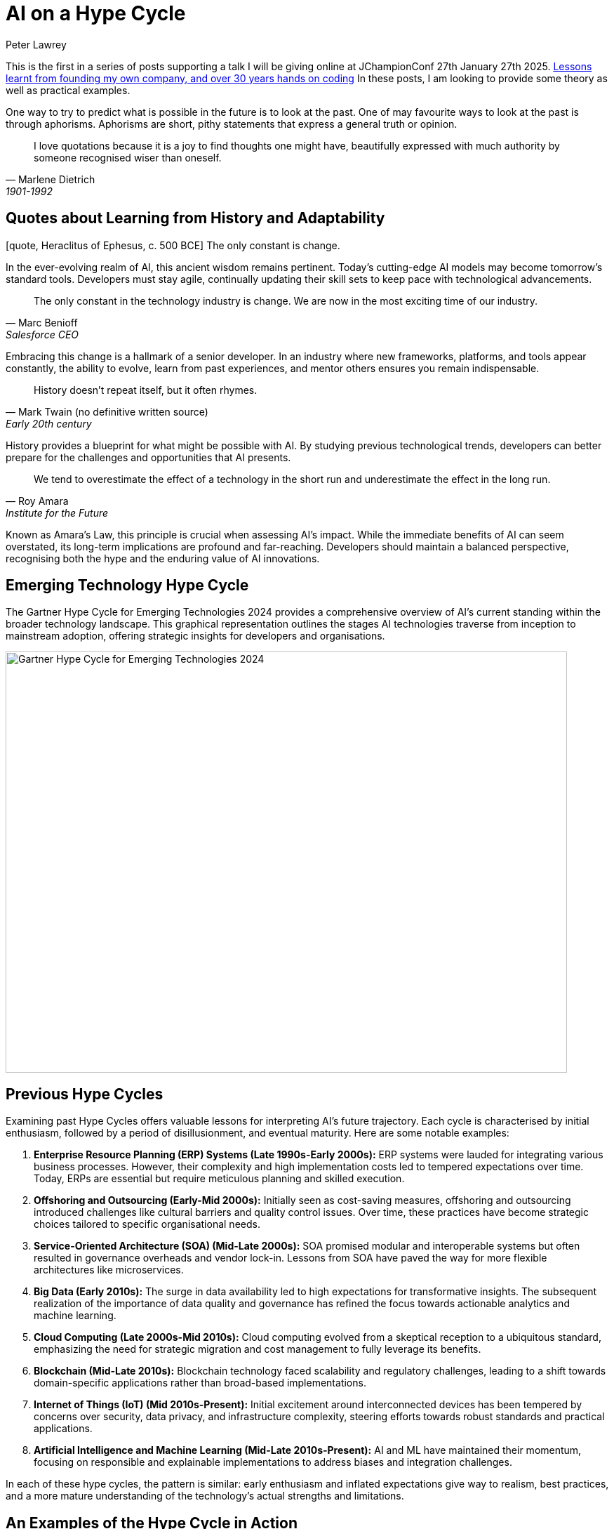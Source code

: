 = AI on a Hype Cycle
Peter Lawrey
:doctype: article

This is the first in a series of posts supporting a talk I will be giving online at JChampionConf 27th January 27th 2025. https://www.youtube.com/watch?v=t8Oq-Hr6ua8[Lessons learnt from founding my own company, and over 30 years hands on coding] In these posts, I am looking to provide some theory as well as practical examples.

One way to try to predict what is possible in the future is to look at the past.
One of may favourite ways to look at the past is through aphorisms.
Aphorisms are short, pithy statements that express a general truth or opinion.

[quote, Marlene Dietrich, 1901-1992]
____
I love quotations because it is a joy to find thoughts one might have, beautifully expressed with much authority by someone recognised wiser than oneself.
____

== Quotes about Learning from History and Adaptability

[quote, Heraclitus of Ephesus, c.
500 BCE]
The only constant is change.

In the ever-evolving realm of AI, this ancient wisdom remains pertinent.
Today's cutting-edge AI models may become tomorrow's standard tools.
Developers must stay agile, continually updating their skill sets to keep pace with technological advancements.

[quote, Marc Benioff, Salesforce CEO]
____
The only constant in the technology industry is change.
We are now in the most exciting time of our industry.
____

Embracing this change is a hallmark of a senior developer.
In an industry where new frameworks, platforms, and tools appear constantly, the ability to evolve, learn from past experiences, and mentor others ensures you remain indispensable.

[quote, Mark Twain (no definitive written source), Early 20th century]
History doesn't repeat itself, but it often rhymes.

History provides a blueprint for what might be possible with AI. By studying previous technological trends, developers can better prepare for the challenges and opportunities that AI presents.

[quote, Roy Amara, Institute for the Future, Circa 1970s]
We tend to overestimate the effect of a technology in the short run and underestimate the effect in the long run.

Known as Amara's Law, this principle is crucial when assessing AI's impact.
While the immediate benefits of AI can seem overstated, its long-term implications are profound and far-reaching.
Developers should maintain a balanced perspective, recognising both the hype and the enduring value of AI innovations.

== Emerging Technology Hype Cycle

The Gartner Hype Cycle for Emerging Technologies 2024 provides a comprehensive overview of AI's current standing within the broader technology landscape.
This graphical representation outlines the stages AI technologies traverse from inception to mainstream adoption, offering strategic insights for developers and organisations.

image::https://emt.gartnerweb.com/ngw/globalassets/en/articles/images/hype-cycle-for-emerging-technologies-2024.png[Gartner Hype Cycle for Emerging Technologies 2024, 800, 600]

== Previous Hype Cycles

Examining past Hype Cycles offers valuable lessons for interpreting AI's future trajectory.
Each cycle is characterised by initial enthusiasm, followed by a period of disillusionment, and eventual maturity.
Here are some notable examples:

. *Enterprise Resource Planning (ERP) Systems (Late 1990s-Early 2000s):*
ERP systems were lauded for integrating various business processes.
However, their complexity and high implementation costs led to tempered expectations over time.
Today, ERPs are essential but require meticulous planning and skilled execution.

. *Offshoring and Outsourcing (Early-Mid 2000s):*
Initially seen as cost-saving measures, offshoring and outsourcing introduced challenges like cultural barriers and quality control issues.
Over time, these practices have become strategic choices tailored to specific organisational needs.

. *Service-Oriented Architecture (SOA) (Mid-Late 2000s):*
SOA promised modular and interoperable systems but often resulted in governance overheads and vendor lock-in.
Lessons from SOA have paved the way for more flexible architectures like microservices.

. *Big Data (Early 2010s):*
The surge in data availability led to high expectations for transformative insights.
The subsequent realization of the importance of data quality and governance has refined the focus towards actionable analytics and machine learning.

. *Cloud Computing (Late 2000s-Mid 2010s):*
   Cloud computing evolved from a skeptical reception to a ubiquitous standard, emphasizing the need for strategic migration and cost management to fully leverage its benefits.

. *Blockchain (Mid-Late 2010s):*
   Blockchain technology faced scalability and regulatory challenges, leading to a shift towards domain-specific applications rather than broad-based implementations.

. *Internet of Things (IoT) (Mid 2010s-Present):*
   Initial excitement around interconnected devices has been tempered by concerns over security, data privacy, and infrastructure complexity, steering efforts towards robust standards and practical applications.

. *Artificial Intelligence and Machine Learning (Mid-Late 2010s-Present):*
   AI and ML have maintained their momentum, focusing on responsible and explainable implementations to address biases and integration challenges.

In each of these hype cycles, the pattern is similar: early enthusiasm and inflated expectations give way to realism, best practices, and a more mature understanding of the technology's actual strengths and limitations.

== An Examples of the Hype Cycle in Action

=== This is Cool, Let's Use It Everywhere!

In the early stages of a technology's hype cycle, developers and organisations are often eager to adopt it across the board.
This enthusiasm can lead to overinvestment, unrealistic expectations, and a lack of understanding of the technology's limitations.

[chat]
----
Write a tetris game in HTML/CSS/JS
----
++++
<div id="game-container">
    <canvas id="tetris" width="240" height="400"></canvas>
    <div id="side-panel">
        <div id="score">Score: 0</div>
        <div id="next">
            <h3>Next</h3>
            <canvas id="next-tetromino" width="80" height="80"></canvas>
        </div>
        <div id="hold">
            <h3>Hold</h3>
            <canvas id="hold-tetromino" width="80" height="80"></canvas>
        </div>
    </div>
</div>
<div id="instructions">
    <h2>How to Play</h2>
    <ul>
        <li><strong>Move Left:</strong> Left Arrow ()</li>
        <li><strong>Move Right:</strong> Right Arrow ()</li>
        <li><strong>Soft Drop:</strong> Down Arrow ()</li>
        <li><strong>Rotate Counterclockwise:</strong> Q ()</li>
        <li><strong>Rotate Clockwise:</strong> W ()</li>
        <li><strong>Hard Drop:</strong> Spacebar ()</li>
        <li><strong>Pause/Resume:</strong> P ()</li>
        <li><strong>Hold Tetromino:</strong> Shift ()</li>
    </ul>
</div>

<script>
    // Get Canvas Elements and Contexts
    const canvas = document.getElementById('tetris');
    const context = canvas.getContext('2d');
    context.scale(20, 20); // Scale the canvas to make blocks visible

    const nextCanvas = document.getElementById('next-tetromino');
    const nextContext = nextCanvas.getContext('2d');
    nextContext.scale(20, 20);

    const holdCanvas = document.getElementById('hold-tetromino');
    const holdContext = holdCanvas.getContext('2d');
    holdContext.scale(20, 20);

    // Tetromino shapes
    const tetrominoes = {
        'I': [
            [0,0,0,0],
            [1,1,1,1],
            [0,0,0,0],
            [0,0,0,0],
        ],
        'J': [
            [2,0,0],
            [2,2,2],
            [0,0,0],
        ],
        'L': [
            [0,0,3],
            [3,3,3],
            [0,0,0],
        ],
        'O': [
            [4,4],
            [4,4],
        ],
        'S': [
            [0,5,5],
            [5,5,0],
            [0,0,0],
        ],
        'T': [
            [0,6,0],
            [6,6,6],
            [0,0,0],
        ],
        'Z': [
            [7,7,0],
            [0,7,7],
            [0,0,0],
        ],
    };

    // Colors for each tetromino
    const colors = [
        null,
        '#00FFFF', // I
        '#0000FF', // J
        '#FFA500', // L
        '#FFFF00', // O
        '#00FF00', // S
        '#800080', // T
        '#FF0000', // Z
    ];

    // Create the matrix for the arena
    function createMatrix(width, height) {
        const matrix = [];
        while (height--) {
            matrix.push(new Array(width).fill(0));
        }
        return matrix;
    }

    // Create a random tetromino
    function createPiece(type) {
        if (tetrominoes[type]) {
            return tetrominoes[type].map(row => row.slice()); // Deep copy
        }
        // Default to 'T' tetromino if type is unknown
        return tetrominoes['T'].map(row => row.slice());
    }

    // Get a random tetromino type
    function randomPiece() {
        const pieces = 'IJLOSTZ';
        return pieces[Math.floor(Math.random() * pieces.length)];
    }

    // Define the arena (game grid)
    const arena = createMatrix(12, 20);

    // Define the player (current tetromino)
    const player = {
        pos: {x: 0, y: 0},
        matrix: null,
        score: 0,
        held: false,
        holdMatrix: null,
    };

    // Define the next tetromino
    let next = createPiece(randomPiece());

    // Draw the matrix on the canvas
    function draw() {
        context.fillStyle = '#111';
        context.fillRect(0, 0, canvas.width, canvas.height);

        drawMatrix(arena, {x:0, y:0});
        drawMatrix(player.matrix, player.pos);
    }

    // Draw a matrix at a given offset
    function drawMatrix(matrix, offset, ctx = context) {
        matrix.forEach((row, y) => {
            row.forEach((value, x) => {
                if (value !== 0) {
                    ctx.fillStyle = colors[value];
                    ctx.fillRect(x + offset.x,
                                 y + offset.y,
                                 1, 1);
                }
            });
        });
    }

    // Merge player matrix into arena
    function merge(arena, player) {
        player.matrix.forEach((row, y) => {
            row.forEach((value, x) => {
                if (value !== 0) {
                    arena[y + player.pos.y][x + player.pos.x] = value;
                }
            });
        });
    }

    // Check for collision
    function collide(arena, player) {
        const m = player.matrix;
        const o = player.pos;
        for (let y = 0; y < m.length; ++y){
            for(let x = 0; x < m[y].length; ++x){
                if (m[y][x] !==0 &&
                   (arena[y + o.y] &&
                    arena[y + o.y][x + o.x]) !==0){
                        return true;
                   }
            }
        }
        return false;
    }

    // Clear completed rows
    function arenaSweep() {
        let rowCount = 1;
        outer: for (let y = arena.length-1; y >=0; --y){
            for(let x =0; x < arena[y].length; ++x){
                if(arena[y][x] ===0){
                    continue outer;
                }
            }

            const row = arena.splice(y,1)[0].fill(0);
            arena.unshift(new Array(arena[0].length).fill(0));
            y++;

            player.score += rowCount * 10;
            rowCount *=2;
        }
    }

    // Rotate the matrix
    function rotate(matrix, dir){
        for(let y=0; y<matrix.length; ++y){
            for(let x=0; x<y; ++x){
                [matrix[x][y], matrix[y][x]] = [matrix[y][x], matrix[x][y]];
            }
        }

        if(dir >0){
            matrix.forEach(row => row.reverse());
        }
        else{
            matrix.reverse();
        }
    }

    // Player movement
    function playerMove(dir){
        player.pos.x += dir;
        if(collide(arena, player)){
            player.pos.x -= dir;
        }
    }

    // Player drop
    function playerDrop(){
        player.pos.y++;
        if(collide(arena, player)){
            player.pos.y--;
            merge(arena, player);
            arenaSweep();
            updateScore();
            playerReset();
        }
        dropCounter =0;
    }

    // Hard Drop
    function playerHardDrop(){
        while(!collide(arena, player)){
            player.pos.y++;
        }
        player.pos.y--;
        merge(arena, player);
        arenaSweep();
        updateScore();
        playerReset();
        dropCounter =0;
    }

    // Player reset
    function playerReset(){
        if (!player.held) {
            player.matrix = next;
            next = createPiece(randomPiece());
            drawNext();
        } else {
            player.held = false;
        }
        player.pos.y =0;
        player.pos.x = Math.floor((arena[0].length /2 |0) -
                       (player.matrix[0].length /2 |0));
        if(collide(arena, player)){
            arena.forEach(row => row.fill(0));
            player.score =0;
            updateScore();
        }
    }

    // Player rotate
    function playerRotate(dir){
        rotate(player.matrix, dir);
        while(collide(arena, player)){
            player.pos.x += dir >0 ? 1 : -1;
            if (player.pos.x > arena[0].length || player.pos.x < -arena[0].length){
                rotate(player.matrix, -dir);
                player.pos.x = Math.floor(arena[0].length /2 |0) -
                               Math.floor(player.matrix[0].length /2 |0);
                return;
            }
        }
    }

    // Hold Tetromino
    function holdTetromino(){
        if (player.held) return; // Prevent multiple holds without dropping
        if (player.holdMatrix) {
            const temp = player.matrix;
            player.matrix = player.holdMatrix;
            player.holdMatrix = temp;
        } else {
            player.holdMatrix = player.matrix;
            playerReset();
        }
        player.held = true;
        drawHold();
    }

    // Handle key presses
    document.addEventListener('keydown', event => {
        if (event.repeat) return; // Ignore if key is held down
        switch(event.key){
            case 'ArrowLeft':
                playerMove(-1);
                break;
            case 'ArrowRight':
                playerMove(1);
                break;
            case 'ArrowDown':
                playerDrop();
                break;
            case 'q':
            case 'Q':
                playerRotate(-1);
                break;
            case 'w':
            case 'W':
                playerRotate(1);
                break;
            case ' ':
                event.preventDefault(); // Prevent page from scrolling
                playerHardDrop();
                break;
            case 'p':
            case 'P':
                togglePause();
                break;
            case 'Shift':
            case 'ShiftLeft':
            case 'ShiftRight':
                holdTetromino();
                break;
        }
    });

    // Game Control Variables
    let dropCounter =0;
    let dropInterval =1000;
    let lastTime =0;
    let isPaused = false;

    // Game Loop
    function update(time =0){
        if (isPaused) {
            lastTime = time;
            requestAnimationFrame(update);
            return;
        }

        const deltaTime = time - lastTime;
        lastTime = time;

        dropCounter += deltaTime;
        if(dropCounter > dropInterval){
            playerDrop();
        }

        draw();
        drawNext();
        drawHold();
        requestAnimationFrame(update);
    }

    // Update score display
    function updateScore(){
        document.getElementById('score').innerText = 'Score: ' + player.score;
    }

    // Toggle Pause
    function togglePause(){
        isPaused = !isPaused;
        const scoreElement = document.getElementById('score');
        if (isPaused){
            scoreElement.innerText = 'Paused';
        } else {
            updateScore();
        }
    }

    // Draw Next Tetromino
    function drawNext(){
        nextContext.fillStyle = '#222';
        nextContext.fillRect(0, 0, nextCanvas.width, nextCanvas.height);
        drawMatrix(next, {x:1, y:1}, nextContext);
    }

    // Draw Hold Tetromino
    function drawHold(){
        holdContext.fillStyle = '#222';
        holdContext.fillRect(0, 0, holdCanvas.width, holdCanvas.height);
        if (player.holdMatrix){
            drawMatrix(player.holdMatrix, {x:1, y:1}, holdContext);
        }
    }

    // Initialize the game
    player.matrix = createPiece(randomPiece());
    player.pos.y =0;
    player.pos.x = Math.floor((arena[0].length /2 |0) -
                   (player.matrix[0].length /2 |0));
    next = createPiece(randomPiece());
    updateScore();
    update();
</script>
++++

'''

[chat]
----
give some instructions on how to play this game including all keys available to play the game.
----

Absolutely! Here's a comprehensive guide on how to play the Tetris game you have, including detailed instructions on all available controls and gameplay mechanics.

==  *How to Play Tetris*

Tetris is a classic puzzle game where the objective is to manipulate falling blocks, known as tetrominoes, to create complete horizontal lines without gaps.
When a line is completed, it disappears, and any blocks above it fall down to fill the space.
The game ends when the stack of tetrominoes reaches the top of the playing field.

===  *Game Components*

. *Playing Field (Arena):*
* A grid (12 columns wide and 20 rows high) where tetrominoes fall.
* Each cell in the grid can be empty or filled with a part of a tetromino.

. *Tetrominoes:*
* Seven distinct shapes, each made up of four squares.
* Shapes include:
* *I* (Cyan)
* *J* (Blue)
* *L* (Orange)
* *O* (Yellow)
* *S* (Green)
* *T* (Purple)
* *Z* (Red)

. *Score Display:*
* Shows the player's current score, which increases as lines are cleared.

===  *Objective*

* *Primary Goal:* Clear as many horizontal lines as possible by arranging tetrominoes without gaps.
* *Secondary Goal:* Prevent the tetrominoes from stacking up to the top of the arena.

===  *Controls and Key Bindings*

Your keyboard inputs directly influence the movement and rotation of the falling tetrominoes.
Here's a breakdown of all available controls:

[options="header"]
|===
| *Action* | *Key* | *Description*

| *Move Left* | Left Arrow () | Shifts the tetromino one cell to the left.
| *Move Right* | Right Arrow () | Shifts the tetromino one cell to the right.
| *Soft Drop* | Down Arrow () | Accelerates the tetromino's descent, causing it to fall faster.
| *Rotate Counterclockwise* | Q () | Rotates the tetromino 90 degrees to the left (counterclockwise).
| *Rotate Clockwise* | W () | Rotates the tetromino 90 degrees to the right (clockwise).
| *Hard Drop* _(Advanced)_ | Spacebar () | _(Optional)_ Instantly drops the tetromino to the bottom of the arena. _(Not implemented in current version)_
| *Pause/Resume* _(Advanced)_ | P () | _(Optional)_ Pauses or resumes the game. _(Not implemented in current version)_
|===


===  *Gameplay Mechanics*

. *Spawning Tetrominoes:*
* A new tetromino appears at the top-center of the arena after the previous one locks in place.

. *Movement:*
* Use the *Left* and *Right Arrow* keys to position the tetromino horizontally.
* Press the *Down Arrow* to make the tetromino descend faster (soft drop).

. *Rotation:*
* Use the *Q* key to rotate the tetromino counterclockwise.
* Use the *W* key to rotate the tetromino clockwise.
* Rotation helps in fitting tetrominoes into tight spaces.

. *Locking Tetrominoes:*
* When a tetromino cannot move down any further (either due to reaching the bottom or colliding with another tetromino), it locks into place, and a new tetromino spawns.

. *Clearing Lines:*
* Complete a horizontal line without any gaps to clear it.
* Multiple lines can be cleared simultaneously for higher scores.
* Each cleared line increases the player's score by 10 points, with the score multiplier doubling for multiple lines cleared in a single move.

. *Scoring:*
* *Single Line Clear:* +10 points
* *Double Line Clear:* +30 points
* *Triple Line Clear:* +60 points
* *Tetris (Four Lines Clear):* +100 points
* _(Note: The current implementation multiplies points based on the number of lines cleared consecutively.)_

. *Game Over:*
* The game ends when new tetrominoes cannot spawn without overlapping existing blocks in the arena.
* Upon game over, the arena resets, and the score returns to zero.

===  *Tips and Strategies*

* *Plan Ahead:* Look at the tetromino queue and plan where each piece will fit best.
* *Clear Multiple Lines:* Aim to clear multiple lines at once for higher score multipliers.
* *Keep the Stack Low:* Avoid stacking tetrominoes too high; keep the playfield as clear as possible.
* *Use Rotation Wisely:* Rotate tetrominoes to fit them into tight spots and to create flat surfaces for easier line clearing.
* *Manage Different Shapes:* Each tetromino has unique characteristics; familiarize yourself with their rotations and best placement strategies.

'''

== This is the best thing ever!

This is amazing, we won't need developers in the future.
But what if someone wants more than a basic tertis game.
This is a great start, but when you try to use it for real world problems, it can be more challenging.

That will be the subject of the next post in this series.

== Lessons from Past Hype Cycles Applied to AI

Drawing from historical trends, AI's journey through its Hype Cycle mirrors previous technological evolutions.
Initial overenthusiasm often gives way to critical assessments, leading to more sustainable and impactful applications.

== Key Takeaways

* *Embrace Change:* Stay adaptable in the face of AI's rapid advancements.
* *Learn from History:* Use past Hype Cycles to inform your approach to AI adoption.
* *Balance Hype with Realism:* Recognise AI's potential while acknowledging its limitations.
* *Strategic Implementation:* Focus on practical, domain-specific AI solutions rather than broad, unfocused applications.

== Resources

* https://www.gartner.com/en/research/methodologies/gartner-hype-cycle[Gartner Hype Cycle Methodology] - Learn more about Gartner's Hype Cycle for Emerging Technologies.
* https://chatgpt.com/[ChatGPT]: Generate code snippets, tutorials, and more with AI.

== About the author

As the CEO of https://chronicle.software/[Chronicle Software^,role=external],
https://www.linkedin.com/in/peterlawrey/[Peter Lawrey^,role=external] leads the development of cutting-edge,
low-latency solutions trusted by https://chronicle.software/8-out-of-11-investment-banks/[8 out of the top 11 global investment banks^,role=external].
With decades of experience in the financial technology sector, he specialises in delivering ultra-efficient
enabling technology which empowers businesses to handle massive volumes of data with unparalleled speed
and reliability.
Peter's deep technical expertise and passion for sharing knowledge have established him
as a thought leader and mentor in the Java and FinTech communities.
Follow Peter on
https://bsky.app/profile/peterlawrey.bsky.social[BlueSky^,role=external] or
https://mastodon.social/@PeterLawrey[Mastodon^,role=external].

== Conclusion

Navigating the AI Hype Cycle requires a nuanced understanding of both the technology's potential and its inherent challenges.
By learning from past trends and maintaining a balanced perspective, developers and organisations can harness AI's capabilities

